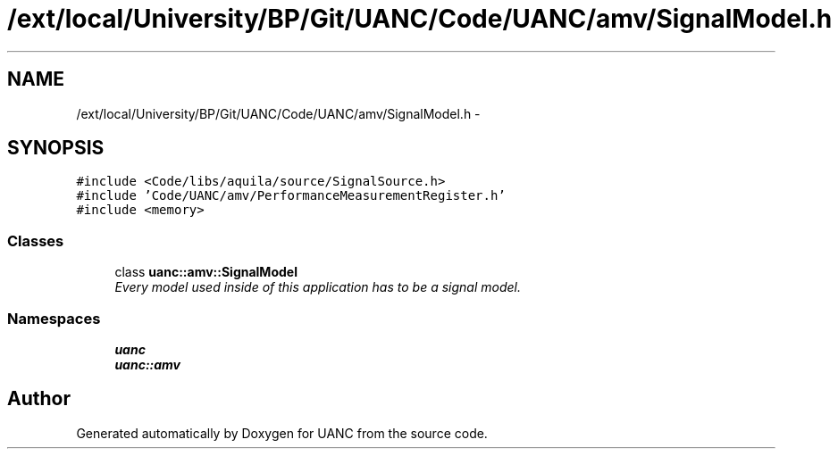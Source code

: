.TH "/ext/local/University/BP/Git/UANC/Code/UANC/amv/SignalModel.h" 3 "Tue Mar 28 2017" "Version 0.1" "UANC" \" -*- nroff -*-
.ad l
.nh
.SH NAME
/ext/local/University/BP/Git/UANC/Code/UANC/amv/SignalModel.h \- 
.SH SYNOPSIS
.br
.PP
\fC#include <Code/libs/aquila/source/SignalSource\&.h>\fP
.br
\fC#include 'Code/UANC/amv/PerformanceMeasurementRegister\&.h'\fP
.br
\fC#include <memory>\fP
.br

.SS "Classes"

.in +1c
.ti -1c
.RI "class \fBuanc::amv::SignalModel\fP"
.br
.RI "\fIEvery model used inside of this application has to be a signal model\&. \fP"
.in -1c
.SS "Namespaces"

.in +1c
.ti -1c
.RI " \fBuanc\fP"
.br
.ti -1c
.RI " \fBuanc::amv\fP"
.br
.in -1c
.SH "Author"
.PP 
Generated automatically by Doxygen for UANC from the source code\&.
